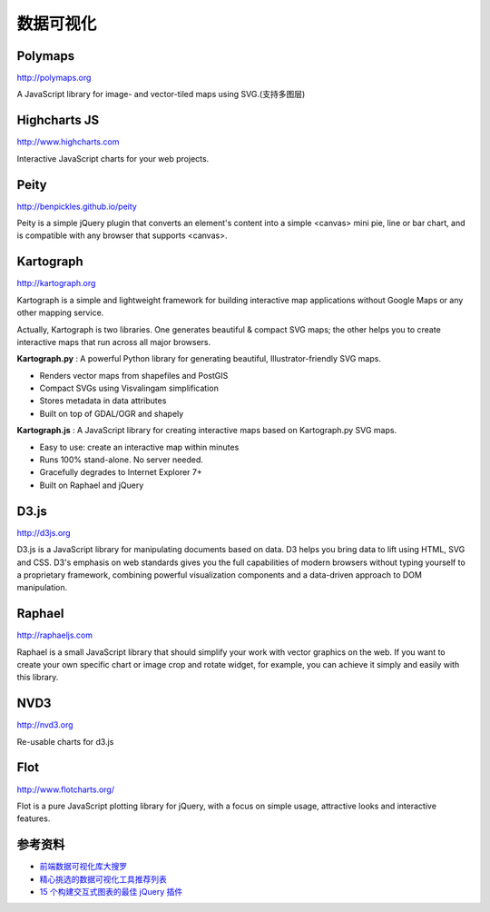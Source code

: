 数据可视化
==============


Polymaps
-----------

http://polymaps.org

A JavaScript library for image- and vector-tiled maps using SVG.(支持多图层)


Highcharts JS
----------------

http://www.highcharts.com

Interactive JavaScript charts for your web projects.


Peity
--------

http://benpickles.github.io/peity

Peity is a simple jQuery plugin that converts an element's content into a simple
<canvas> mini pie, line or bar chart, and is compatible with any browser that
supports <canvas>.


Kartograph
-------------

http://kartograph.org

Kartograph is a simple and lightweight framework for building interactive map
applications without Google Maps or any other mapping service.

Actually, Kartograph is two libraries. One generates beautiful & compact SVG
maps; the other helps you to create interactive maps that run across all major
browsers.

**Kartograph.py** : A powerful Python library for generating beautiful,
Illustrator-friendly SVG maps.

- Renders vector maps from shapefiles and PostGIS
- Compact SVGs using Visvalingam simplification
- Stores metadata in data attributes
- Built on top of GDAL/OGR and shapely

**Kartograph.js** : A JavaScript library for creating interactive maps based on
Kartograph.py SVG maps.

- Easy to use: create an interactive map within minutes
- Runs 100% stand-alone. No server needed.
- Gracefully degrades to Internet Explorer 7+
- Built on Raphael and jQuery


D3.js
--------

http://d3js.org

D3.js is a JavaScript library for manipulating documents based on data. D3 helps
you bring data to lift using HTML, SVG and CSS. D3's emphasis on web standards
gives you the full capabilities of modern browsers without typing yourself to a
proprietary framework, combining powerful visualization components and a
data-driven approach to DOM manipulation.


Raphael
---------

http://raphaeljs.com

Raphael is a small JavaScript library that should simplify your work with vector
graphics on the web. If you want to create your own specific chart or image crop
and rotate widget, for example, you can achieve it simply and easily with this
library.


NVD3
------

http://nvd3.org

Re-usable charts for d3.js

Flot
---------

http://www.flotcharts.org/

Flot is a pure JavaScript plotting library for jQuery, with a focus on simple usage,
attractive looks and interactive features.


参考资料
----------

- `前端数据可视化库大搜罗 <http://www.ituring.com.cn/article/40497>`_
- `精心挑选的数据可视化工具推荐列表 <http://youngsterxyf.github.io/2013/01/15/a-carefully-selected-list-of-recommended-tools/>`_
- `15 个构建交互式图表的最佳 jQuery 插件 <http://www.oschina.net/news/41645/best_jquery_chart_libraries_for_interactive_charts>`_
